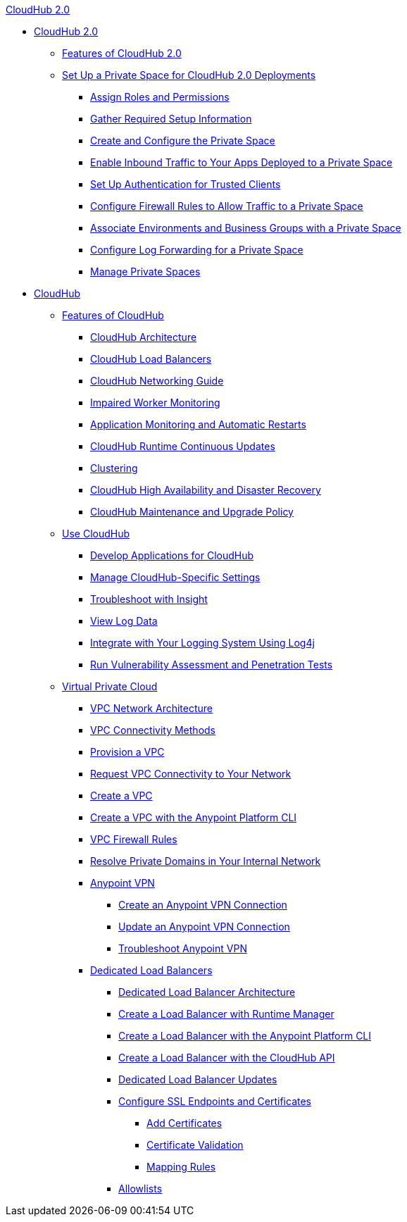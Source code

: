 .xref:rtfc/index.adoc[CloudHub 2.0]
* xref:rtfc/index.adoc[CloudHub 2.0]
** xref:rtfc/features.adoc[Features of CloudHub 2.0]
** xref:rtfc/ps-setup.adoc[Set Up a Private Space for CloudHub 2.0 Deployments]
*** xref:rtfc/ps-assign-roles.adoc[Assign Roles and Permissions]
*** xref:rtfc/ps-gather-setup-info.adoc[Gather Required Setup Information]
*** xref:rtfc/ps-create-configure.adoc[Create and Configure the Private Space]
*** xref:rtfc/ps-config-domains.adoc[Enable Inbound Traffic to Your Apps Deployed to a Private Space]
*** xref:rtfc/ps-config-clients.adoc[Set Up Authentication for Trusted Clients]
*** xref:rtfc/ps-config-fw-rules.adoc[Configure Firewall Rules to Allow Traffic to a Private Space]
*** xref:rtfc/ps-config-env.adoc[Associate Environments and Business Groups with a Private Space]
*** xref:rtfc/ps-config-logging.adoc[Configure Log Forwarding for a Private Space]
*** xref:rtfc/ps-manage.adoc[Manage Private Spaces]

* xref:cloudhub/cloudhub.adoc[CloudHub]
 ** xref:cloudhub/cloudhub-faq.adoc[Features of CloudHub]
 *** xref:cloudhub/cloudhub-architecture.adoc[CloudHub Architecture]
 *** xref:cloudhub/dedicated-load-balancer-tutorial.adoc[CloudHub Load Balancers]
 *** xref:cloudhub/cloudhub-networking-guide.adoc[CloudHub Networking Guide]
 *** xref:cloudhub/cloudhub-impaired-worker.adoc[Impaired Worker Monitoring]
 *** xref:cloudhub/worker-monitoring.adoc[Application Monitoring and Automatic Restarts]
  *** xref:cloudhub/cloudhub-app-runtime-version-updates.adoc[CloudHub Runtime Continuous Updates]
 *** xref:cloudhub/cloudhub-fabric.adoc[Clustering]
 *** xref:cloudhub/cloudhub-hadr.adoc[CloudHub High Availability and Disaster Recovery]
 *** xref:cloudhub/maintenance-and-upgrade-policy.adoc[CloudHub Maintenance and Upgrade Policy]
** xref:cloudhub/cloudhub-use.adoc[Use CloudHub]
 *** xref:cloudhub/developing-applications-for-cloudhub.adoc[Develop Applications for CloudHub]
 *** xref:cloudhub/managing-cloudhub-specific-settings.adoc[Manage CloudHub-Specific Settings]
 *** xref:cloudhub/insight.adoc[Troubleshoot with Insight]
 *** xref:cloudhub/viewing-log-data.adoc[View Log Data]
 *** xref:cloudhub/custom-log-appender.adoc[Integrate with Your Logging System Using Log4j]
 *** xref:cloudhub/penetration-testing-policies.adoc[Run Vulnerability Assessment and Penetration Tests]
** xref:cloudhub/virtual-private-cloud.adoc[Virtual Private Cloud]
 *** xref:cloudhub/vpc-architecture-concept.adoc[VPC Network Architecture]
 *** xref:cloudhub/vpc-connectivity-methods-concept.adoc[VPC Connectivity Methods]
 *** xref:cloudhub/vpc-provisioning-concept.adoc[Provision a VPC]
 *** xref:cloudhub/to-request-vpc-connectivity.adoc[Request VPC Connectivity to Your Network]
 *** xref:cloudhub/vpc-tutorial.adoc[Create a VPC]
 *** xref:cloudhub/create-vpc-cli.adoc[Create a VPC with the Anypoint Platform CLI]
 *** xref:cloudhub/vpc-firewall-rules-concept.adoc[VPC Firewall Rules]
 *** xref:cloudhub/resolve-private-domains-vpc-task.adoc[Resolve Private Domains in Your Internal Network]
 *** xref:cloudhub/vpn-about.adoc[Anypoint VPN]
  **** xref:cloudhub/vpn-create-arm.adoc[Create an Anypoint VPN Connection]
  **** xref:cloudhub/vpn-update-arm.adoc[Update an Anypoint VPN Connection]
  **** xref:cloudhub/vpn-troubleshooting.adoc[Troubleshoot Anypoint VPN]  
 *** xref:cloudhub/cloudhub-dedicated-load-balancer.adoc[Dedicated Load Balancers]
  **** xref:cloudhub/lb-architecture.adoc[Dedicated Load Balancer Architecture]
  **** xref:cloudhub/lb-create-arm.adoc[Create a Load Balancer with Runtime Manager]
  **** xref:cloudhub/lb-create-cli.adoc[Create a Load Balancer with the Anypoint Platform CLI]
  **** xref:cloudhub/lb-create-api.adoc[Create a Load Balancer with the CloudHub API]
  **** xref:cloudhub/lb-updates.adoc[Dedicated Load Balancer Updates]
  **** xref:cloudhub/lb-ssl-endpoints.adoc[Configure SSL Endpoints and Certificates]
   ***** xref:cloudhub/lb-cert-upload.adoc[Add Certificates]
   ***** xref:cloudhub/lb-cert-validation.adoc[Certificate Validation]
   ***** xref:cloudhub/lb-mapping-rules.adoc[Mapping Rules]
  **** xref:cloudhub/lb-allowlists.adoc[Allowlists]
